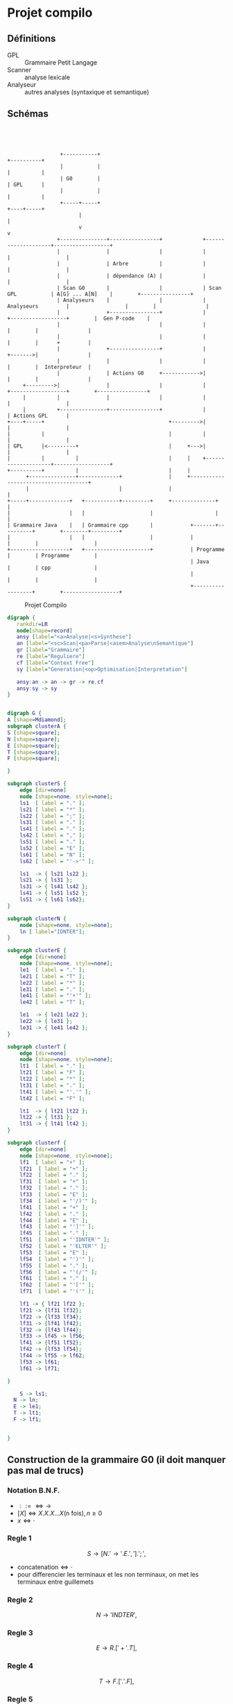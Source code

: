 #+LATEX_HEADER: \usepackage{mathtools}
#+LATEX_HEADER: \newcommand{\eqdot}{\dot{=}}
#+LATEX_HEADER: \newcommand{\sederiveen}{\xRightarrow{*}}

* Projet compilo
** Définitions
 - GPL :: Grammaire Petit Langage
 - Scanner :: analyse lexicale
 - Analyseur :: autres analyses (syntaxique et semantique)
** Schémas
#+BEGIN_SRC ditaa :file projetcompilo.png :cmdline -Eo




                   +-----------+                                           +----------+
                   |           |                                           |          |
                   | G0        |                                           | GPL      |
                   |           |                                           |          |
                   +-----+-----+                                           +----+-----+
                         |                                                      |
                         v                                                      v
                  +---------------+----------------+             +--------------------+------------------+
                  |               |                |             |                    |                  |
                  |               | Arbre          |             |                    |                  |
                  |               | dépendance (A) |             |                    |                  |
                  | Scan G0       |                |             | Scan GPL           | A[G] ... A[N]    |        +----------------+
                  | Analyseurs    |                |             | Analyseurs         |                  |        |                |
                  |               +----------------+             |                    +------------------+        |  Gen P-code    |
                  |                                |             |                                       |        |                |
                  |                                |             |                                       |        |      +         |
                  |               +----------------+             |                                       +------->|                |
                  |               |                |             |                                       |        |  Interpreteur  |
                  |               | Actions G0     +------------>|                                       |        |                |
       +--------->|               |                |             |                    +------------------+        +----------------+
       |          |               |                |             |                    |                  |
       |          +---------------+----------------+             |                    | Actions GPL      |
  +----+-----+                                        +--------->|                    |                  |
  |          |                                        |          |                    |                  |
  | GPL      |<---------+                             |     +--->|                    |                  |
  |          |          |                             |     |    +--------------------+------------------+
  +----------+          |                             |     |
        +---------------+-------------+               |     +-------------------------------------+
        |                             |               |                                           |
  +-----+-------------+   +-----------+---------+     +--------------+                            |
  |                   |   |                     |                    |                            |
  | Grammaire Java    |   | Grammaire cpp       |            +-------+----------+        +--------+---------+
  |                   |   |                     |            |                  |        |                  |
  +-------------------+   +---------------------+            | Programme        |        | Programme        |
                                                             | Java             |        | cpp              |
                                                             |                  |        |                  |
                                                             +------------------+        +------------------+
#+END_SRC

#+RESULTS:
[[file:projetcompilo.png]]

#+CAPTION: Projet Compilo
#+NAME:   fig:Projet Compilo
[[./compilo2.jpg]]


#+BEGIN_SRC dot :file archicompilo.png :cmdline -Kdot -Tpng -Gdpi=300
  digraph {
     rankdir=LR
     node[shape=record]
     ansy [label="<a>Analyse|<s>Synthese"]
     an [label="<sc>Scan|<pa>Parse|<asem>Analyse\nSemantique"]
     gr [label="Grammaire"]
     re [label="Reguliere"]
     cf [label="Context Free"]
     sy [label="Generation|<op>Optimisation|Interpretation"]

     ansy:an -> an -> gr -> re,cf
     ansy:sy -> sy
  }
#+END_SRC

#+BEGIN_SRC dot :file Atree.png :cmdline -Kdot -Tpng -Gdpi=300

digraph G {
A [shape=Mdiamond];
subgraph clusterA {
S [shape=square];
N [shape=square];
E [shape=square];
T [shape=square];
F [shape=square];

}

subgraph clusterS {
    edge [dir=none]
    node [shape=none, style=none];
    ls1  [ label = "." ];
    ls21 [ label = "*" ];
    ls22 [ label = ";" ];
    ls31 [ label = "." ];
    ls41 [ label = "." ];
    ls42 [ label = "," ];
    ls51 [ label = "." ];
    ls52 [ label = "E" ];
    ls61 [ label = "N" ];
    ls62 [ label = "'->'" ];

    ls1  -> { ls21 ls22 };
    ls21 -> { ls31 };
    ls31 -> { ls41 ls42 };
    ls41 -> { ls51 ls52 };
    ls51 -> { ls61 ls62};
}

subgraph clusterN {
    node [shape=none, style=none];
    ln [ label="IDNTER"];
}

subgraph clusterE {
    edge [dir=none]
    node [shape=none, style=none];
    le1  [ label = "." ];
    le21 [ label = "T" ];
    le22 [ label = "*" ];
    le31 [ label = "." ];
    le41 [ label = "'+'" ];
    le42 [ label = "T" ];

    le1  -> { le21 le22 };
    le22 -> { le31 };
    le31 -> { le41 le42 };
}

subgraph clusterT {
    edge [dir=none]
    node [shape=none, style=none];
    lt1  [ label = "." ];
    lt21 [ label = "F" ];
    lt22 [ label = "*" ];
    lt31 [ label = "." ];
    lt41 [ label = "'.'" ];
    lt42 [ label = "F" ];

    lt1  -> { lt21 lt22 };
    lt22 -> { lt31 };
    lt31 -> { lt41 lt42 };
}

subgraph clusterf {
    edge [dir=none]
    node [shape=none, style=none];
    lf1  [ label = "+" ];
    lf21  [ label = "+" ];
    lf22  [ label = "." ];
    lf31  [ label = "+" ];
    lf32  [ label = "." ];
    lf33  [ label = "E" ];
    lf34  [ label = "'/)'" ];
    lf41  [ label = "+" ];
    lf42  [ label = "." ];
    lf44  [ label = "E" ];
    lf43  [ label = "']'" ];
    lf45  [ label = "." ];
    lf51  [ label = "'IDNTER'" ];
    lf52  [ label = "'ELTER'" ];
    lf53  [ label = "E" ];
    lf54  [ label = "')'" ];
    lf55  [ label = "." ];
    lf56  [ label = "'(/'" ];
    lf61  [ label = "." ];
    lf62  [ label = "'['" ];
    lf71  [ label = "'('" ];

    lf1 -> { lf21 lf22 };
    lf21 -> {lf31 lf32};
    lf22 -> {lf33 lf34};
    lf31 -> {lf41 lf42};
    lf32 -> {lf43 lf44};
    lf33 -> lf45 -> lf56;
    lf41 -> {lf51 lf52};
    lf42 -> {lf53 lf54};
    lf44 -> lf55 -> lf62;
    lf53 -> lf61;
    lf61 -> lf71;

}

	S -> ls1;
  N -> ln;
  E -> le1;
  T -> lt1;
  F -> lf1;


}

#+END_SRC

#+RESULTS:
[[file:archicompilo.png]]

** Construction  de la grammaire G0 (il doit manquer pas mal de trucs)

*** Notation B.N.F.
 - $::= \iff \to$
 - $[X] \iff X.X.X...X \text{(n fois)}, n \geq 0$
 - $x \iff \cdot$

*** Regle 1
$$S \to [N.'\to' . E . ','].';',$$
 - $\text{concatenation} \iff \cdot$
 - pour differencier les terminaux et les non terminaux, on met les terminaux entre guillemets

*** Regle 2
$$N \to 'INDTER',$$

*** Regle 3
$$ E \to R.['+'.T],$$

*** Regle 4
$$ T \to F.['.'.F],$$

*** Regle 5
$$F \to 'INDTER' + 'ELTER' + '('.E.')' + '['.E.']' + '(/'.E.'/),;$$

** Structure de donnees
Syntaxe maison...

#+BEGIN_EXAMPLE
Type Atomtype = (Terminal, Non-Terminal);
     Operation = (Conc, Union, Star, UN, Atom);
PTR = \uparrow Node

Node = Enregistrement
       case operation of
       Conc: (left, right : PTR);
       Union: (left, right : PTR);
       Star: (stare: PTR);
       UN: (UNE : PTR);
       ATOM: (COD, Act : int ; AType: Atomtype);
       EndEnregistrement

A: Array [1..5] of PTR:
#+END_EXAMPLE

** Construction des 5 Arbres

#+BEGIN_EXAMPLE
Fonction GenConc(P1, P2: PTR) : PTR;
  var P:PTR
debut
  New(P, Conc);
  P\uparrow.left := P1;
  P\uparrow.right := P2;
  P\uparrow.class := Conc;
  Conc := P;
fin

GenUnion,
GenStar, //0 ou n fois
GenUn,//0 ou une fois
GenAtom

A[S] :=
  GenConc(
    GenStar(
      GenConc(
        GenConc(
          GenConc(GenAtom('N', ∅, NonTerminal)),
          GenAtom('->', , Terminal)
        ),
        GenAtom('E', ∅, )
      ),
      GenAtom(',', , Terminal)
    ),
    GenAtom(';', , Terminal)
  );

#+END_EXAMPLE




* Grammaires LL(k)

$k$ est une mesure de l'ambiguite.
Represente le nombre de caracteres qu'il est necessaire de regarder pour determiner quelle regle utiliser.
Bien entendu, les regles LL(1) sont preferables.

** Premier(N)
 - Si $N \rightarrow A\dots$ alors $Premier(N)=Premier(A)$
 - Si $N \rightarrow c\dots$ alors $Premier(N)=\{c\}$
 - Si $N \rightarrow A . B \dots{} \wedge A \Rightarrow \epsilon$ alors $Premier(N)=Premier(B)$

Avec "\Rightarrow" signifiant "se derivant en".

Il ne s'agit pas d'appliquer une regle a chaque fois, mais plutot d'appliquer toutes les regles possibles.

** Suivants
 - Si $A \rightarrow \dots Nc \dots$ alors $Suiv(N)=\{c\}$
 - Si $A \rightarrow \dots NB \dots$ alors $Suiv(N)=Prem(B)$
 - Si $A \rightarrow N\dots$ alors $Suiv(N)=Suiv(A)$

** Grammaire LL(1)
 - si $A \rightarrow \alpha{}_1 / \alpha{}_2 / \dots / \alpha{}_n$ alors
   $$Prem(\alpha_i) \cap Prem(\alpha_j) = \Phi,  \forall i \ne j$$
 - si $A \Rightarrow \epsilon$ on doit avoir $Prem(A) \cap Suiv(A) = \Phi$

Si une regle ne possede qu'une derivation, la regle 1 ne s'applique pas.
Si une regle ne possede pas de suiv, la regle 2 ne s'applique pas.


* Opérateurs $\eqdot$, $\gtrdot$, et $\lessdot$

 - $X \eqdot Y$ si
\begin{equation*}
A \rightarrow \dots{} X.Y \dots{} \in \mathcal{P}
\end{equation*}
 - $X \lessdot Y$ si
\begin{equation*}
  \begin{split}
    & A \rightarrow \dots{} X . Q \dots{} \in \mathcal{P} \\
    & \text{et } Q \sederiveen Y$
  \end{split}
\end{equation*}
 - $X \gtrdot Y$ si
\begin{equation*}
  \begin{split}
    & A \eqdot Y\\
    & \text{et } A \sederiveen X
  \end{split}
\end{equation*}


On peut remplir le tableau SR à partir des relations $\eqdot$ , $\gtrdot$ et $\lessdot$ :
 - (ligne $\eqdot$ colonne) et (ligne $\lessdot$ colonne) se traduisent en (ligne Shift colonne)
 - (ligne $\gtrdot$ colonne) se traduit en (ligne Reduce colonne)

* Types des grammaires
 - 0 :: type c
 - 1 :: type context sensitive CS
        $\gamma \rightarrow \beta$ avec $\norm{\gamma} \leq \norm{\beta}$
 - 2 :: type context free CF
        $A \rightarrow B$ avec $A \in V_N, B \in V^+$
 - 3 :: type reguliere
        \begin{cases}
          A \rightarrow aB\\
          A \rightarrow a\\
        \end{cases}
        ou
        \begin{cases}
          A \rightarrow Ba\\
          A \rightarrow a
        \end{cases}

$$L(G) = \{x \in V_{T}^* / S \Rightarrow x\}$$

l'intersection de deux languages de type x n'est pas forcement de type x.
